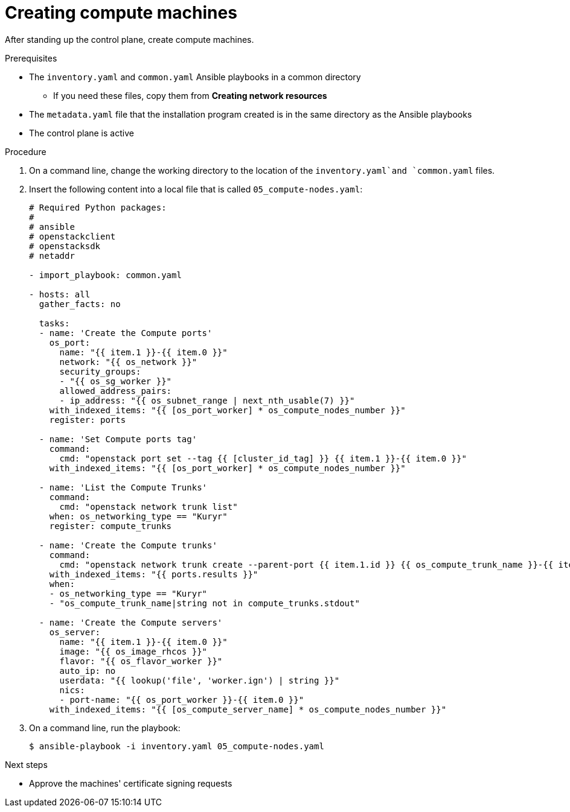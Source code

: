 // Module included in the following assemblies:
//
// * installing/installing_openstack/installing-openstack-user.adoc

[id="installation-osp-creating-compute-machines_{context}"]
= Creating compute machines

After standing up the control plane, create compute machines.

.Prerequisites
* The `inventory.yaml` and `common.yaml` Ansible playbooks in a common directory
** If you need these files, copy them from *Creating network resources*
* The `metadata.yaml` file that the installation program created is in the same directory as the Ansible playbooks
* The control plane is active

.Procedure

. On a command line, change the working directory to the location of the `inventory.yaml`and `common.yaml` files.

. Insert the following content into a local file that is called `05_compute-nodes.yaml`:
+
[source,yaml]
----
# Required Python packages:
#
# ansible
# openstackclient
# openstacksdk
# netaddr

- import_playbook: common.yaml

- hosts: all
  gather_facts: no

  tasks:
  - name: 'Create the Compute ports'
    os_port:
      name: "{{ item.1 }}-{{ item.0 }}"
      network: "{{ os_network }}"
      security_groups:
      - "{{ os_sg_worker }}"
      allowed_address_pairs:
      - ip_address: "{{ os_subnet_range | next_nth_usable(7) }}"
    with_indexed_items: "{{ [os_port_worker] * os_compute_nodes_number }}"
    register: ports

  - name: 'Set Compute ports tag'
    command:
      cmd: "openstack port set --tag {{ [cluster_id_tag] }} {{ item.1 }}-{{ item.0 }}"
    with_indexed_items: "{{ [os_port_worker] * os_compute_nodes_number }}"

  - name: 'List the Compute Trunks'
    command:
      cmd: "openstack network trunk list"
    when: os_networking_type == "Kuryr"
    register: compute_trunks

  - name: 'Create the Compute trunks'
    command:
      cmd: "openstack network trunk create --parent-port {{ item.1.id }} {{ os_compute_trunk_name }}-{{ item.0 }}"
    with_indexed_items: "{{ ports.results }}"
    when:
    - os_networking_type == "Kuryr"
    - "os_compute_trunk_name|string not in compute_trunks.stdout"

  - name: 'Create the Compute servers'
    os_server:
      name: "{{ item.1 }}-{{ item.0 }}"
      image: "{{ os_image_rhcos }}"
      flavor: "{{ os_flavor_worker }}"
      auto_ip: no
      userdata: "{{ lookup('file', 'worker.ign') | string }}"
      nics:
      - port-name: "{{ os_port_worker }}-{{ item.0 }}"
    with_indexed_items: "{{ [os_compute_server_name] * os_compute_nodes_number }}"
----

. On a command line, run the playbook:
+
----
$ ansible-playbook -i inventory.yaml 05_compute-nodes.yaml
----

.Next steps

* Approve the machines' certificate signing requests
